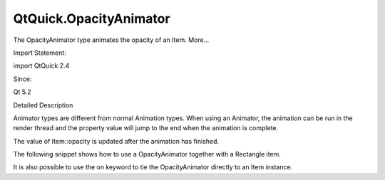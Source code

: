 QtQuick.OpacityAnimator
=======================

.. raw:: html

   <p>

The OpacityAnimator type animates the opacity of an Item. More...

.. raw:: html

   </p>

.. raw:: html

   <!-- @@@OpacityAnimator -->

.. raw:: html

   <table class="alignedsummary">

.. raw:: html

   <tr>

.. raw:: html

   <td class="memItemLeft rightAlign topAlign">

Import Statement:

.. raw:: html

   </td>

.. raw:: html

   <td class="memItemRight bottomAlign">

import QtQuick 2.4

.. raw:: html

   </td>

.. raw:: html

   </tr>

.. raw:: html

   <tr>

.. raw:: html

   <td class="memItemLeft rightAlign topAlign">

Since:

.. raw:: html

   </td>

.. raw:: html

   <td class="memItemRight bottomAlign">

Qt 5.2

.. raw:: html

   </td>

.. raw:: html

   </tr>

.. raw:: html

   </table>

.. raw:: html

   <ul>

.. raw:: html

   </ul>

.. raw:: html

   <!-- $$$OpacityAnimator-description -->

.. raw:: html

   <h2 id="details">

Detailed Description

.. raw:: html

   </h2>

.. raw:: html

   </p>

.. raw:: html

   <p>

Animator types are different from normal Animation types. When using an
Animator, the animation can be run in the render thread and the property
value will jump to the end when the animation is complete.

.. raw:: html

   </p>

.. raw:: html

   <p>

The value of Item::opacity is updated after the animation has finished.

.. raw:: html

   </p>

.. raw:: html

   <p>

The following snippet shows how to use a OpacityAnimator together with a
Rectangle item.

.. raw:: html

   </p>

.. raw:: html

   <pre class="qml"><span class="type"><a href="QtQuick.Rectangle.md">Rectangle</a></span> {
   <span class="name">id</span>: <span class="name">opacityBox</span>
   <span class="name">width</span>: <span class="number">50</span>
   <span class="name">height</span>: <span class="number">50</span>
   <span class="name">color</span>: <span class="string">&quot;lightsteelblue&quot;</span>
   <span class="type"><a href="index.html">OpacityAnimator</a></span> {
   <span class="name">target</span>: <span class="name">opacityBox</span>;
   <span class="name">from</span>: <span class="number">0</span>;
   <span class="name">to</span>: <span class="number">1</span>;
   <span class="name">duration</span>: <span class="number">1000</span>
   <span class="name">running</span>: <span class="number">true</span>
   }
   }</pre>

.. raw:: html

   <p>

It is also possible to use the on keyword to tie the OpacityAnimator
directly to an Item instance.

.. raw:: html

   </p>

.. raw:: html

   <pre class="qml"><span class="type"><a href="QtQuick.Rectangle.md">Rectangle</a></span> {
   <span class="name">width</span>: <span class="number">50</span>
   <span class="name">height</span>: <span class="number">50</span>
   <span class="name">color</span>: <span class="string">&quot;lightsteelblue&quot;</span>
   OpacityAnimator on <span class="name">opacity</span>{
   <span class="name">from</span>: <span class="number">0</span>;
   <span class="name">to</span>: <span class="number">1</span>;
   <span class="name">duration</span>: <span class="number">1000</span>
   }
   }</pre>

.. raw:: html

   <!-- @@@OpacityAnimator -->
